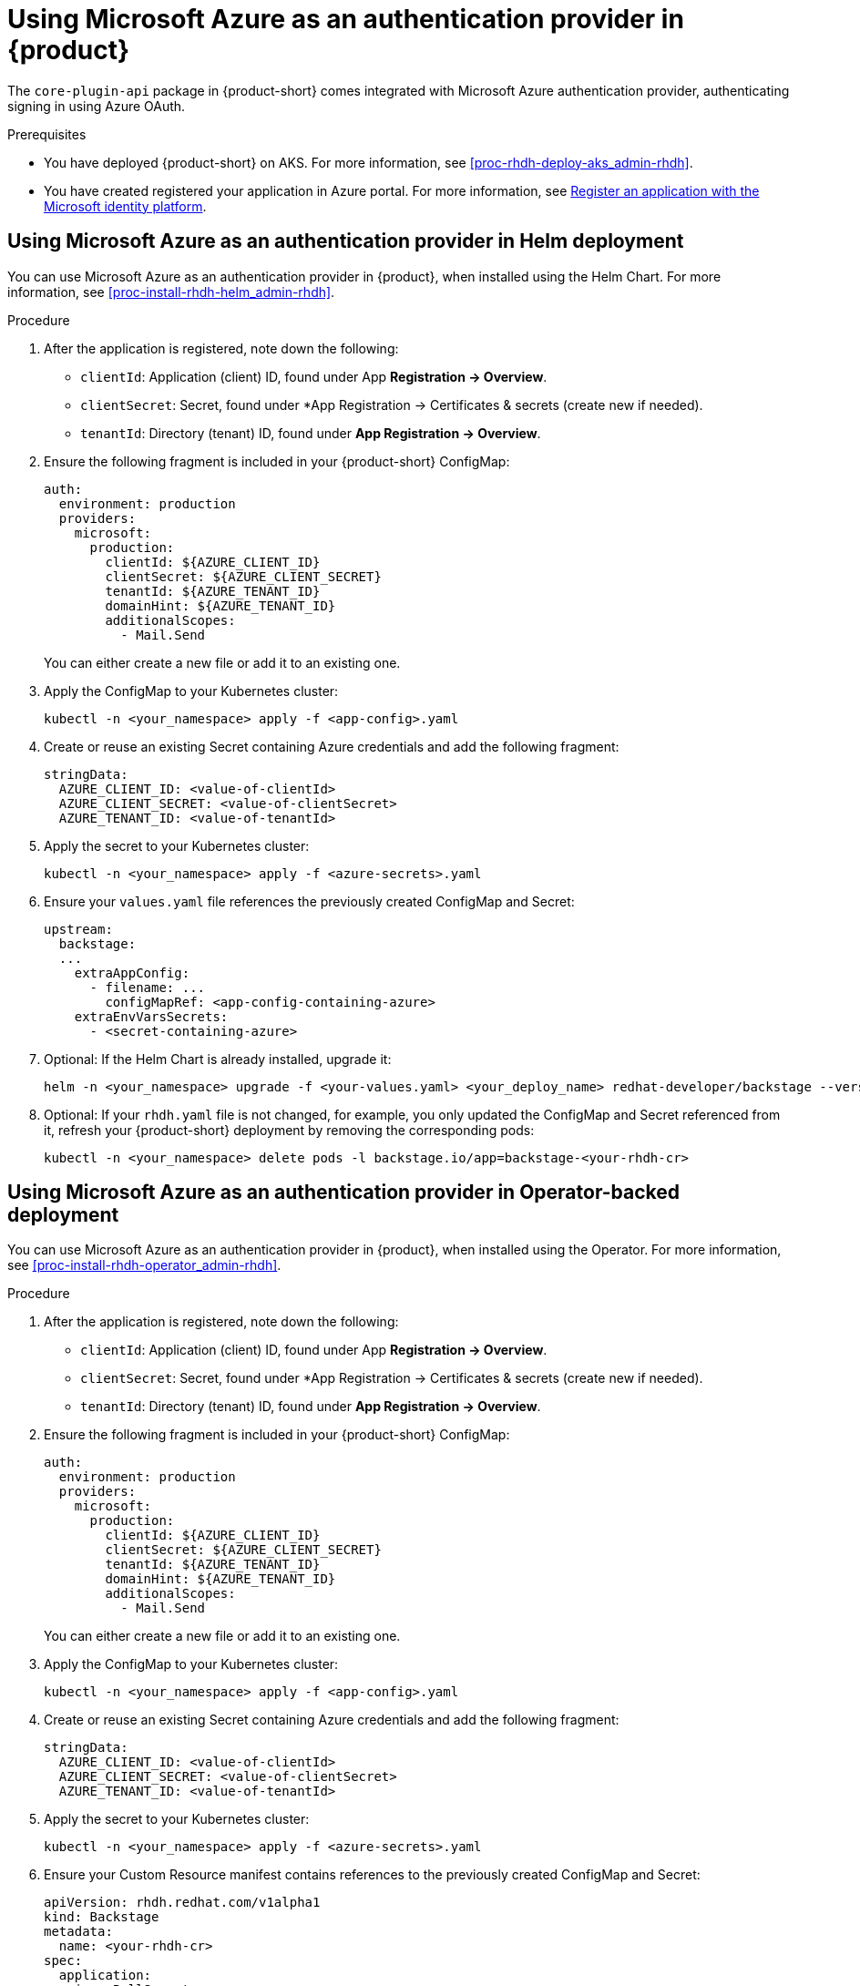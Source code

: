 [id='proc-using-azure-auth-provider_{context}']
= Using Microsoft Azure as an authentication provider in {product}

The `core-plugin-api` package in {product-short} comes integrated with Microsoft Azure authentication provider, authenticating signing in using Azure OAuth.

.Prerequisites
* You have deployed {product-short} on AKS. For more information, see xref:proc-rhdh-deploy-aks_admin-rhdh[].
* You have created registered your application in Azure portal. For more information, see https://learn.microsoft.com/en-us/entra/identity-platform/quickstart-register-app[Register an application with the Microsoft identity platform].

== Using Microsoft Azure as an authentication provider in Helm deployment

You can use Microsoft Azure as an authentication provider in {product}, when installed using the Helm Chart. For more information, see xref:proc-install-rhdh-helm_admin-rhdh[].

.Procedure

. After the application is registered, note down the following:
+
--
** `clientId`: Application (client) ID, found under App *Registration -> Overview*.
** `clientSecret`: Secret, found under *App Registration -> Certificates & secrets (create new if needed).
** `tenantId`: Directory (tenant) ID, found under *App Registration -> Overview*.
--

. Ensure the following fragment is included in your {product-short} ConfigMap:
+
--
[source,yaml]
----
auth:
  environment: production
  providers:
    microsoft:
      production:
        clientId: ${AZURE_CLIENT_ID}
        clientSecret: ${AZURE_CLIENT_SECRET}
        tenantId: ${AZURE_TENANT_ID}
        domainHint: ${AZURE_TENANT_ID}
        additionalScopes:
          - Mail.Send
----
You can either create a new file or add it to an existing one.
--

. Apply the ConfigMap to your Kubernetes cluster:
+
--
[source,bash]
----
kubectl -n <your_namespace> apply -f <app-config>.yaml
----
--

. Create or reuse an existing Secret containing Azure credentials and add the following fragment:
+
--
[source,yaml]
----
stringData:
  AZURE_CLIENT_ID: <value-of-clientId>
  AZURE_CLIENT_SECRET: <value-of-clientSecret>
  AZURE_TENANT_ID: <value-of-tenantId>
----
--

. Apply the secret to your Kubernetes cluster:
+
--
[source,bash]
----
kubectl -n <your_namespace> apply -f <azure-secrets>.yaml
----
--

. Ensure your `values.yaml` file references the previously created ConfigMap and Secret:
+
--
[source,yaml]
----
upstream:
  backstage:
  ...
    extraAppConfig:
      - filename: ...
        configMapRef: <app-config-containing-azure>
    extraEnvVarsSecrets:
      - <secret-containing-azure>
----
--

. Optional: If the Helm Chart is already installed, upgrade it:
+
--
[source,subs="attributes+"]
----
helm -n <your_namespace> upgrade -f <your-values.yaml> <your_deploy_name> redhat-developer/backstage --version {product-chart-version}
----
--

. Optional: If your `rhdh.yaml` file is not changed, for example, you only updated the ConfigMap and Secret referenced from it, refresh your {product-short} deployment by removing the corresponding pods:
+
--
[source,bash]
----
kubectl -n <your_namespace> delete pods -l backstage.io/app=backstage-<your-rhdh-cr>
----
--

== Using Microsoft Azure as an authentication provider in Operator-backed deployment

You can use Microsoft Azure as an authentication provider in {product}, when installed using the Operator. For more information, see xref:proc-install-rhdh-operator_admin-rhdh[].

.Procedure

. After the application is registered, note down the following:
+
--
** `clientId`: Application (client) ID, found under App *Registration -> Overview*.
** `clientSecret`: Secret, found under *App Registration -> Certificates & secrets (create new if needed).
** `tenantId`: Directory (tenant) ID, found under *App Registration -> Overview*.
--

. Ensure the following fragment is included in your {product-short} ConfigMap:
+
--
[source,yaml]
----
auth:
  environment: production
  providers:
    microsoft:
      production:
        clientId: ${AZURE_CLIENT_ID}
        clientSecret: ${AZURE_CLIENT_SECRET}
        tenantId: ${AZURE_TENANT_ID}
        domainHint: ${AZURE_TENANT_ID}
        additionalScopes:
          - Mail.Send
----
You can either create a new file or add it to an existing one.
--

. Apply the ConfigMap to your Kubernetes cluster:
+
--
[source,bash]
----
kubectl -n <your_namespace> apply -f <app-config>.yaml
----
--

. Create or reuse an existing Secret containing Azure credentials and add the following fragment:
+
--
[source,yaml]
----
stringData:
  AZURE_CLIENT_ID: <value-of-clientId>
  AZURE_CLIENT_SECRET: <value-of-clientSecret>
  AZURE_TENANT_ID: <value-of-tenantId>
----
--

. Apply the secret to your Kubernetes cluster:
+
--
[source,bash]
----
kubectl -n <your_namespace> apply -f <azure-secrets>.yaml
----
--

. Ensure your Custom Resource manifest contains references to the previously created ConfigMap and Secret:
+
--
[source,yaml]
----
apiVersion: rhdh.redhat.com/v1alpha1
kind: Backstage
metadata:
  name: <your-rhdh-cr>
spec:
  application:
    imagePullSecrets:
    - rhdh-pull-secret
    route:
      enabled: false
    appConfig:
      configMaps:
        - name: <app-config-containing-azure>
    extraEnvs:
      secrets:
        - name: <secret-containing-azure>
----
--

. Apply your Custom Resource manifest:
+
--
[source,bash]
----
kubectl -n <your_namespace> apply -f rhdh.yaml
----
--

. Optional: If your `rhdh.yaml` file is not changed, for example, you only updated the ConfigMap and Secret referenced from it, refresh your {product-short} deployment by removing the corresponding pods:
+
--
[source,bash]
----
kubectl -n <your_namespace> delete pods -l backstage.io/app=backstage-<your-rhdh-cr>
----
--